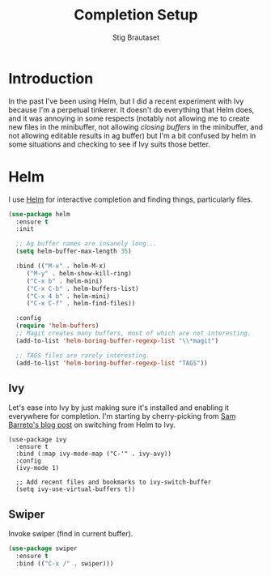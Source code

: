 #+TITLE: Completion Setup
#+AUTHOR: Stig Brautaset
#+OPTIONS: f:t h:4
#+PROPERTY: header-args:emacs-lisp :tangle Completion.el
#+PROPERTY: header-args:sh         :tangle Completion.sh
#+PROPERTY: header-args            :results silent

* Introduction

In the past I've been using Helm, but I did a recent experiment with
Ivy because I'm a perpetual tinkerer. It doesn't do everything that
Helm does, and it was annoying in some respects (notably not allowing
me to create new files in the minibuffer, not allowing /closing buffers/
in the minibuffer, and not allowing editable results in ag buffer) but
I'm a bit confused by helm in some situations and checking to see if
Ivy suits those better.

* Helm

  I use [[https://github.com/emacs-helm/helm][Helm]] for interactive completion and finding things,
  particularly files.

  #+BEGIN_SRC emacs-lisp
    (use-package helm
      :ensure t
      :init

      ;; Ag buffer names are insanely long...
      (setq helm-buffer-max-length 35)

      :bind (("M-x" . helm-M-x)
	     ("M-y" . helm-show-kill-ring)
	     ("C-x b" . helm-mini)
	     ("C-x C-b" . helm-buffers-list)
	     ("C-x 4 b" . helm-mini)
	     ("C-x C-f" . helm-find-files))

      :config
      (require 'helm-buffers)
      ;; Magit creates many buffers, most of which are not interesting.
      (add-to-list 'helm-boring-buffer-regexp-list "\\*magit")

      ;; TAGS files are rarely interesting.
      (add-to-list 'helm-boring-buffer-regexp-list "TAGS"))
  #+END_SRC

** Ivy

Let's ease into Ivy by just making sure it's installed and enabling it
everywhere for completion. I'm starting by cherry-picking from [[https://sam217pa.github.io/2016/09/13/from-helm-to-ivy/][Sam
Barreto's blog post]] on switching from Helm to Ivy.

#+BEGIN_SRC emacs-lisp-disabled
  (use-package ivy
    :ensure t
    :bind (:map ivy-mode-map ("C-'" . ivy-avy))
    :config
    (ivy-mode 1)

    ;; Add recent files and bookmarks to ivy-switch-buffer
    (setq ivy-use-virtual-buffers t))
#+END_SRC

** Swiper

   Invoke swiper (find in current buffer).

   #+BEGIN_SRC emacs-lisp
     (use-package swiper
       :ensure t
       :bind (("C-x /" . swiper)))
   #+END_SRC

